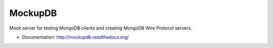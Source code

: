 ========
MockupDB
========

Mock server for testing MongoDB clients and creating MongoDB Wire Protocol
servers.

* Documentation: http://mockupdb.readthedocs.org/

